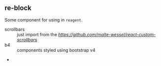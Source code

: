 ** re-block

Some component for using in =reagent=.

- scrollbars :: just import from the [[react-custom-scrollbars][https://github.com/malte-wessel/react-custom-scrollbars]]
- b4 :: components styled using bootstrap v4
-  



